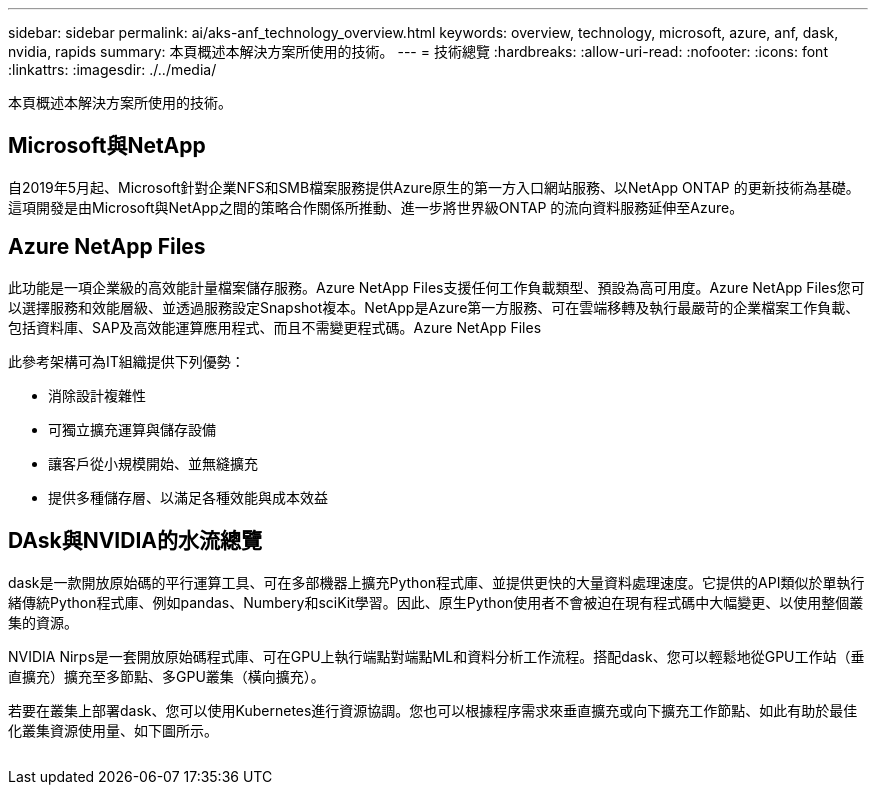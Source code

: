 ---
sidebar: sidebar 
permalink: ai/aks-anf_technology_overview.html 
keywords: overview, technology, microsoft, azure, anf, dask, nvidia, rapids 
summary: 本頁概述本解決方案所使用的技術。 
---
= 技術總覽
:hardbreaks:
:allow-uri-read: 
:nofooter: 
:icons: font
:linkattrs: 
:imagesdir: ./../media/


[role="lead"]
本頁概述本解決方案所使用的技術。



== Microsoft與NetApp

自2019年5月起、Microsoft針對企業NFS和SMB檔案服務提供Azure原生的第一方入口網站服務、以NetApp ONTAP 的更新技術為基礎。這項開發是由Microsoft與NetApp之間的策略合作關係所推動、進一步將世界級ONTAP 的流向資料服務延伸至Azure。



== Azure NetApp Files

此功能是一項企業級的高效能計量檔案儲存服務。Azure NetApp Files支援任何工作負載類型、預設為高可用度。Azure NetApp Files您可以選擇服務和效能層級、並透過服務設定Snapshot複本。NetApp是Azure第一方服務、可在雲端移轉及執行最嚴苛的企業檔案工作負載、包括資料庫、SAP及高效能運算應用程式、而且不需變更程式碼。Azure NetApp Files

此參考架構可為IT組織提供下列優勢：

* 消除設計複雜性
* 可獨立擴充運算與儲存設備
* 讓客戶從小規模開始、並無縫擴充
* 提供多種儲存層、以滿足各種效能與成本效益




== DAsk與NVIDIA的水流總覽

dask是一款開放原始碼的平行運算工具、可在多部機器上擴充Python程式庫、並提供更快的大量資料處理速度。它提供的API類似於單執行緒傳統Python程式庫、例如pandas、Numbery和sciKit學習。因此、原生Python使用者不會被迫在現有程式碼中大幅變更、以使用整個叢集的資源。

NVIDIA Nirps是一套開放原始碼程式庫、可在GPU上執行端點對端點ML和資料分析工作流程。搭配dask、您可以輕鬆地從GPU工作站（垂直擴充）擴充至多節點、多GPU叢集（橫向擴充）。

若要在叢集上部署dask、您可以使用Kubernetes進行資源協調。您也可以根據程序需求來垂直擴充或向下擴充工作節點、如此有助於最佳化叢集資源使用量、如下圖所示。

image:aks-anf_image2.png[""]
